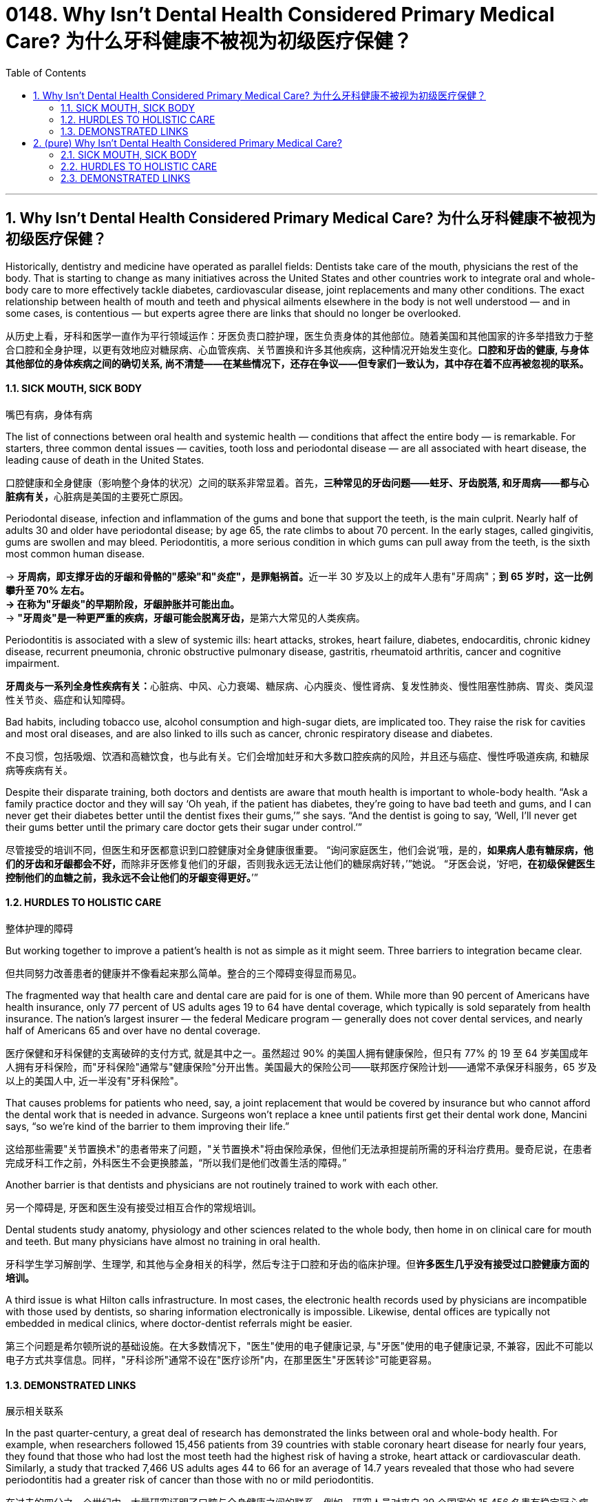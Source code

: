 
= 0148. Why Isn't Dental Health Considered Primary Medical Care? 为什么牙科健康不被视为初级医疗保健？
:toc: left
:toclevels: 3
:sectnums:
:stylesheet: ../myAdocCss.css

'''





== Why Isn't Dental Health Considered Primary Medical Care? 为什么牙科健康不被视为初级医疗保健？


Historically, dentistry and medicine have operated as parallel fields: Dentists take care of the mouth, physicians the rest of the body. That is starting to change as many initiatives across the United States and other countries work to integrate oral and whole-body care to more effectively tackle diabetes, cardiovascular disease, joint replacements and many other conditions. The exact relationship between health of mouth and teeth and physical ailments elsewhere in the body is not well understood — and in some cases, is contentious — but experts agree there are links that should no longer be overlooked.

[.my2]
从历史上看，牙科和医学一直作为平行领域运作：牙医负责口腔护理，医生负责身体的其他部位。随着美国和其他国家的许多举措致力于整合口腔和全身护理，以更有效地应对糖尿病、心血管疾病、关节置换和许多其他疾病，这种情况开始发生变化。*口腔和牙齿的健康, 与身体其他部位的身体疾病之间的确切关系, 尚不清楚——在某些情况下，还存在争议——但专家们一致认为，其中存在着不应再被忽视的联系。*


==== SICK MOUTH, SICK BODY

[.my2]
嘴巴有病，身体有病

The list of connections between oral health and systemic health — conditions that affect the entire body — is remarkable. For starters, three common dental issues — cavities, tooth loss and periodontal disease — are all associated with heart disease, the leading cause of death in the United States.

[.my2]
口腔健康和全身健康（影响整个身体的状况）之间的联系非常显着。首先，**三种常见的牙齿问题——蛀牙、牙齿脱落, 和牙周病——都与心脏病有关，**心脏病是美国的主要死亡原因。


Periodontal disease, infection and inflammation of the gums and bone that support the teeth, is the main culprit. Nearly half of adults 30 and older have periodontal disease; by age 65, the rate climbs to about 70 percent. In the early stages, called gingivitis, gums are swollen and may bleed. Periodontitis, a more serious condition in which gums can pull away from the teeth, is the sixth most common human disease.

[.my2]
-> **牙周病，即支撑牙齿的牙龈和骨骼的"感染"和"炎症"，是罪魁祸首。**近一半 30 岁及以上的成年人患有"牙周病"；**到 65 岁时，这一比例攀升至 70% 左右。**** +
-> 在称为"牙龈炎"的早期阶段，牙龈肿胀并可能出血。**  +
-> **"牙周炎"是一种更严重的疾病，牙龈可能会脱离牙齿，**是第六大常见的人类疾病。

Periodontitis is associated with a slew of systemic ills: heart attacks, strokes, heart failure, diabetes, endocarditis, chronic kidney disease, recurrent pneumonia, chronic obstructive pulmonary disease, gastritis, rheumatoid arthritis, cancer and cognitive impairment.

[.my2]
**牙周炎与一系列全身性疾病有关：**心脏病、中风、心力衰竭、糖尿病、心内膜炎、慢性肾病、复发性肺炎、慢性阻塞性肺病、胃炎、类风湿性关节炎、癌症和认知障碍。

Bad habits, including tobacco use, alcohol consumption and high-sugar diets, are implicated too. They raise the risk for cavities and most oral diseases, and are also linked to ills such as cancer, chronic respiratory disease and diabetes.

[.my2]
不良习惯，包括吸烟、饮酒和高糖饮食，也与此有关。它们会增加蛀牙和大多数口腔疾病的风险，并且还与癌症、慢性呼吸道疾病, 和糖尿病等疾病有关。


Despite their disparate training, both doctors and dentists are aware that mouth health is important to whole-body health. “Ask a family practice doctor and they will say ‘Oh yeah, if the patient has diabetes, they’re going to have bad teeth and gums, and I can never get their diabetes better until the dentist fixes their gums,’” she says. “And the dentist is going to say, ‘Well, I’ll never get their gums better until the primary care doctor gets their sugar under control.’”

[.my2]
尽管接受的培训不同，但医生和牙医都意识到口腔健康对全身健康很重要。 “询问家庭医生，他们会说‘哦，是的，**如果病人患有糖尿病，他们的牙齿和牙龈都会不好，**而除非牙医修复他们的牙龈，否则我永远无法让他们的糖尿病好转，’”她说。 “牙医会说，‘好吧，*在初级保健医生控制他们的血糖之前，我永远不会让他们的牙龈变得更好。*’”



==== HURDLES TO HOLISTIC CARE

[.my2]
整体护理的障碍

But working together to improve a patient’s health is not as simple as it might seem. Three barriers to integration became clear.

[.my2]
但共同努力改善患者的健康并不像看起来那么简单。整合的三个障碍变得显而易见。


The fragmented way that health care and dental care are paid for is one of them. While more than 90 percent of Americans have health insurance, only 77 percent of US adults ages 19 to 64 have dental coverage, which typically is sold separately from health insurance. The nation’s largest insurer — the federal Medicare program — generally does not cover dental services, and nearly half of Americans 65 and over have no dental coverage.

[.my2]
医疗保健和牙科保健的支离破碎的支付方式, 就是其中之一。虽然超过 90% 的美国人拥有健康保险，但只有 77% 的 19 至 64 岁美国成年人拥有牙科保险，而"牙科保险"通常与"健康保险"分开出售。美国最大的保险公司——联邦医疗保险计划——通常不承保牙科服务，65 岁及以上的美国人中, 近一半没有"牙科保险"。

That causes problems for patients who need, say, a joint replacement that would be covered by insurance but who cannot afford the dental work that is needed in advance. Surgeons won’t replace a knee until patients first get their dental work done, Mancini says, “so we’re kind of the barrier to them improving their life.”

[.my2]
这给那些需要"关节置换术"的患者带来了问题，"关节置换术"将由保险承保，但他们无法承担提前所需的牙科治疗费用。曼奇尼说，在患者完成牙科工作之前，外科医生不会更换膝盖，“所以我们是他们改善生活的障碍。”

Another barrier is that dentists and physicians are not routinely trained to work with each other.

[.my2]
另一个障碍是, 牙医和医生没有接受过相互合作的常规培训。


Dental students study anatomy, physiology and other sciences related to the whole body, then home in on clinical care for mouth and teeth. But many physicians have almost no training in oral health.

[.my2]
牙科学生学习解剖学、生理学, 和其他与全身相关的科学，然后专注于口腔和牙齿的临床护理。但**许多医生几乎没有接受过口腔健康方面的培训。**

A third issue is what Hilton calls infrastructure. In most cases, the electronic health records used by physicians are incompatible with those used by dentists, so sharing information electronically is impossible. Likewise, dental offices are typically not embedded in medical clinics, where doctor-dentist referrals might be easier.

[.my2]
第三个问题是希尔顿所说的基础设施。在大多数情况下，"医生"使用的电子健康记录, 与"牙医"使用的电子健康记录, 不兼容，因此不可能以电子方式共享信息。同样，"牙科诊所"通常不设在"医疗诊所"内，在那里医生"牙医转诊"可能更容易。

==== DEMONSTRATED LINKS

[.my2]
展示相关联系



In the past quarter-century, a great deal of research has demonstrated the links between oral and whole-body health. For example, when researchers followed 15,456 patients from 39 countries with stable coronary heart disease for nearly four years, they found that those who had lost the most teeth had the highest risk of having a stroke, heart attack or cardiovascular death. Similarly, a study that tracked 7,466 US adults ages 44 to 66 for an average of 14.7 years revealed that those who had severe periodontitis had a greater risk of cancer than those with no or mild periodontitis.

[.my2]
在过去的四分之一个世纪中，大量研究证明了口腔与全身健康之间的联系。例如，研究人员对来自 39 个国家的 15,456 名患有稳定冠心病的患者, 进行了近四年的跟踪调查，结果发现，**牙齿脱落最多的人, 患中风、心脏病或心血管死亡的风险最高。**同样，一项对 7,466 名年龄在 44 至 66 岁的美国成年人进行平均 14.7 年追踪的研究显示，*患有"严重牙周炎"的人, 比"没有或轻度牙周炎"的人, 患癌症的风险更大。*


But correlation is not the same as cause and effect, and scientists have not nailed down the exact relationship between periodontitis, which affects more than 11 percent of the global population, and various systemic diseases.

[.my2]
**但"相关性"并不等同于"因果关系"，科学家们还没有确定"牙周炎"与各种全身性疾病之间的确切关系，**牙周炎影响着全球超过 11% 的人口。


Flipping the question on its head, does preventing or treating periodontal disease help to prevent heart problems? For example, a study that tracked the health habits of 11,869 adults 35 and older in Scotland found that within eight years, those who rarely brushed their teeth had more cardiovascular problems compared with those who brushed twice a day.

[.my2]
反过来问，预防或治疗牙周病, 是否有助于预防心脏问题？例如，一项追踪苏格兰 11,869 名 35 岁及以上成年人健康习惯的研究发现，*八年内，很少刷牙的人, 比每天刷牙两次的人, 更容易出现心血管问题。*


That still does not prove that preventing periodontitis will hold heart problems at bay: Some other habit or feature of the toothbrushing group could have been the important factor. The relationship is difficult to tease out, Barrow says, because people who are taking good care of their mouths tend to take good care of themselves in general.

[.my2]
**这仍然不能证明预防"牙周炎"就能避免心脏问题：刷牙人群的其他一些习惯或特征, 可能是重要因素(即存在的第三方变量, 可能才是真正的原因)。**巴罗说，*这种关系很难弄清楚，因为照顾好自己的口腔的人, 通常也会照顾好自己(的健康)。*




'''


== (pure) Why Isn't Dental Health Considered Primary Medical Care?

Historically, dentistry and medicine have operated as parallel fields: Dentists take care of the mouth, physicians the rest of the body. That is starting to change as many initiatives across the United States and other countries work to integrate oral and whole-body care to more effectively tackle diabetes, cardiovascular disease, joint replacements and many other conditions. The exact relationship between health of mouth and teeth and physical ailments elsewhere in the body is not well understood — and in some cases, is contentious — but experts agree there are links that should no longer be overlooked.



==== SICK MOUTH, SICK BODY



The list of connections between oral health and systemic health — conditions that affect the entire body — is remarkable. For starters, three common dental issues — cavities, tooth loss and periodontal disease — are all associated with heart disease, the leading cause of death in the United States.


Periodontal disease, infection and inflammation of the gums and bone that support the teeth, is the main culprit. Nearly half of adults 30 and older have periodontal disease; by age 65, the rate climbs to about 70 percent. In the early stages, called gingivitis, gums are swollen and may bleed. Periodontitis, a more serious condition in which gums can pull away from the teeth, is the sixth most common human disease.


Periodontitis is associated with a slew of systemic ills: heart attacks, strokes, heart failure, diabetes, endocarditis, chronic kidney disease, recurrent pneumonia, chronic obstructive pulmonary disease, gastritis, rheumatoid arthritis, cancer and cognitive impairment.

Bad habits, including tobacco use, alcohol consumption and high-sugar diets, are implicated too. They raise the risk for cavities and most oral diseases, and are also linked to ills such as cancer, chronic respiratory disease and diabetes.

Despite their disparate training, both doctors and dentists are aware that mouth health is important to whole-body health. “Ask a family practice doctor and they will say ‘Oh yeah, if the patient has diabetes, they’re going to have bad teeth and gums, and I can never get their diabetes better until the dentist fixes their gums,’” she says. “And the dentist is going to say, ‘Well, I’ll never get their gums better until the primary care doctor gets their sugar under control.’”



==== HURDLES TO HOLISTIC CARE


But working together to improve a patient’s health is not as simple as it might seem. Three barriers to integration became clear.


The fragmented way that health care and dental care are paid for is one of them. While more than 90 percent of Americans have health insurance, only 77 percent of US adults ages 19 to 64 have dental coverage, which typically is sold separately from health insurance. The nation’s largest insurer — the federal Medicare program — generally does not cover dental services, and nearly half of Americans 65 and over have no dental coverage.


That causes problems for patients who need, say, a joint replacement that would be covered by insurance but who cannot afford the dental work that is needed in advance. Surgeons won’t replace a knee until patients first get their dental work done, Mancini says, “so we’re kind of the barrier to them improving their life.”


Another barrier is that dentists and physicians are not routinely trained to work with each other.


Dental students study anatomy, physiology and other sciences related to the whole body, then home in on clinical care for mouth and teeth. But many physicians have almost no training in oral health.


A third issue is what Hilton calls infrastructure. In most cases, the electronic health records used by physicians are incompatible with those used by dentists, so sharing information electronically is impossible. Likewise, dental offices are typically not embedded in medical clinics, where doctor-dentist referrals might be easier.

==== DEMONSTRATED LINKS


In the past quarter-century, a great deal of research has demonstrated the links between oral and whole-body health. For example, when researchers followed 15,456 patients from 39 countries with stable coronary heart disease for nearly four years, they found that those who had lost the most teeth had the highest risk of having a stroke, heart attack or cardiovascular death. Similarly, a study that tracked 7,466 US adults ages 44 to 66 for an average of 14.7 years revealed that those who had severe periodontitis had a greater risk of cancer than those with no or mild periodontitis.


But correlation is not the same as cause and effect, and scientists have not nailed down the exact relationship between periodontitis, which affects more than 11 percent of the global population, and various systemic diseases.

Flipping the question on its head, does preventing or treating periodontal disease help to prevent heart problems? For example, a study that tracked the health habits of 11,869 adults 35 and older in Scotland found that within eight years, those who rarely brushed their teeth had more cardiovascular problems compared with those who brushed twice a day.


That still does not prove that preventing periodontitis will hold heart problems at bay: Some other habit or feature of the toothbrushing group could have been the important factor. The relationship is difficult to tease out, Barrow says, because people who are taking good care of their mouths tend to take good care of themselves in general.

'''


